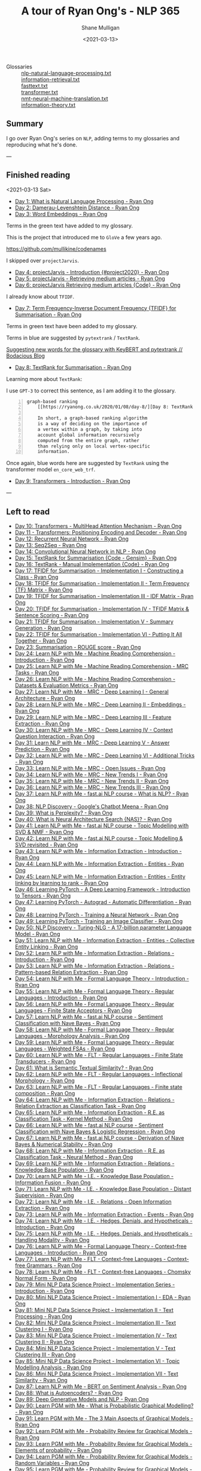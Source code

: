 #+LATEX_HEADER: \usepackage[margin=0.5in]{geometry}
#+OPTIONS: toc:nil

#+HUGO_BASE_DIR: /home/shane/var/smulliga/source/git/semiosis/semiosis-hugo
#+HUGO_SECTION: ./posts

#+TITLE: A tour of Ryan Ong's - NLP 365
#+DATE: <2021-03-13>
#+AUTHOR: Shane Mulligan
#+KEYWORDS: nlp openai gpt3

+ Glossaries :: [[http://github.com/mullikine/glossaries-gh/blob/master/nlp-natural-language-processing.txt][nlp-natural-language-processing.txt]] \\
  [[http://github.com/mullikine/glossaries-gh/blob/master/information-retrieval.txt][information-retrieval.txt]] \\
  [[http://github.com/mullikine/glossaries-gh/blob/master/fasttext.txt][fasttext.txt]] \\
  [[http://github.com/mullikine/glossaries-gh/blob/master/transformer.txt][transformer.txt]] \\
  [[http://github.com/mullikine/glossaries-gh/blob/master/nmt-neural-machine-translation.txt][nmt-neural-machine-translation.txt]] \\
  [[http://github.com/mullikine/glossaries-gh/blob/master/information-theory.txt][information-theory.txt]]

** Summary
I go over Ryan Ong's series on =NLP=, adding
terms to my glossaries and reproducing what
he's done.

---

** Finished reading

<2021-03-13 Sat>

- [[https://ryanong.co.uk/2020/01/01/day-1-what-is-natural-language-processing/][Day 1: What is Natural Language Processing - Ryan Ong]]
- [[https://ryanong.co.uk/2020/01/01/day-1-what-is-natural-language-processing/https://ryanong.co.uk/2020/01/02/day-2-damerau-levenshtein-distance/][Day 2: Damerau-Levenshtein Distance - Ryan Ong]]
- [[https://ryanong.co.uk/2020/01/03/day-3-word-embeddings/][Day 3: Word Embeddings - Ryan Ong]]

Terms in the green text have added to my glossary.

[[./ryanong-day-3.png]]

This is the project that introduced me to =GloVe= a few years ago.

[[https://github.com/mullikine/codenames]]

I skipped over =projectJarvis=.

- [[https://ryanong.co.uk/2020/01/04/day-4-scraping-google-search-results/][Day 4: projectJarvis - Introduction {#project2020} - Ryan Ong]]
- [[https://ryanong.co.uk/2020/01/05/day-5-projectjarvis-retrieving-medium-articles/][Day 5: projectJarvis - Retrieving medium articles - Ryan Ong]]
- [[https://ryanong.co.uk/2020/01/06/day-6-projectjarvis-retrieving-medium-articles-code/][Day 6: projectJarvis  Retrieving medium articles {Code} - Ryan Ong]]

I already know about =TFIDF=.

- [[https://ryanong.co.uk/2020/01/07/day-7-term-frequency-inverse-document-frequency-tf-idf/][Day 7: Term Frequency-Inverse Document Frequency {TFIDF} for Summarisation - Ryan Ong]]

Terms in green text have been added to my glossary.

Terms in blue are suggested by =pytextrank= / =TextRank=.

[[./ryanong-day-7.png]]

[[https://mullikine.github.io/posts/suggesting-new-words-for-the-glossary-with-keybert-and-pytextrank/][Suggesting new words for the glossary with KeyBERT and pytextrank // Bodacious Blog]]

- [[https://ryanong.co.uk/2020/01/08/day-8/][Day 8: TextRank for Summarisation - Ryan Ong]]

Learning more about =TextRank=:

I use =GPT-3= to correct this sentence, as I am adding it to the glossary.

#+BEGIN_SRC text -n :async :results verbatim code
  graph-based ranking
      [[https://ryanong.co.uk/2020/01/08/day-8/][Day 8: TextRank for Summarisation - Ryan Ong]]
  
      In short, a graph-based ranking algorithm
      is a way of deciding on the importance of
      a vertex within a graph, by taking into
      account global information recursively
      computed from the entire graph, rather
      than relying only on local vertex-specific
      information.
#+END_SRC

Once again, blue words here are suggested by =TextRank= using the transformer model =en_core_web_trf=.

#+BEGIN_EXPORT html
<a title="asciinema recording" href="https://asciinema.org/a/398748" target="_blank"><img alt="asciinema recording" src="https://asciinema.org/a/398748.svg" /></a>
#+END_EXPORT

- [[https://ryanong.co.uk/2020/01/09/day-9/][Day 9: Transformers - Introduction - Ryan Ong]]

---

** Left to read
- [[https://ryanong.co.uk/2020/01/10/day-10-transformers-multihead-attention-mechanism/][Day 10: Transformers - MultiHead Attention Mechanism - Ryan Ong]]
- [[https://ryanong.co.uk/2020/01/11/day-11-transformers-positioning-encoding-and-decoder/][Day 11 - Transformers: Positioning Encoding and Decoder - Ryan Ong]]
- [[https://ryanong.co.uk/2020/01/12/day-12-recurrent-neural-network/][Day 12: Recurrent Neural Network - Ryan Ong]]
- [[https://ryanong.co.uk/2020/01/13/day-13-seq2seq/][Day 13: Seq2Seq - Ryan Ong]]
- [[https://ryanong.co.uk/2020/01/14/day-14-convolutional-neural-network/][Day 14: Convolutional Neural Network in NLP - Ryan Ong]]
- [[https://ryanong.co.uk/2020/01/15/day-15-textrank-for-summarisation-code-gensim/][Day 15: TextRank for Summarisation {Code - Gensim} - Ryan Ong]]
- [[https://ryanong.co.uk/2020/01/16/day-16-textrank-manual-implementation-code/][Day 16: TextRank - Manual Implementation {Code} - Ryan Ong]]
- [[https://ryanong.co.uk/2020/01/17/day-17-tfidf-for-summarisation-code/][Day 17: TFIDF for Summarisation - Implementation I - Constructing a Class - Ryan Ong]]
- [[https://ryanong.co.uk/2020/01/18/day-18-tfidf-for-summarisation-implementation-ii-term-frequency-tf-matrix/][Day 18: TFIDF for Summarisation - Implementation II - Term Frequency {TF} Matrix - Ryan Ong]]
- [[https://ryanong.co.uk/2020/01/19/day-19-tfidf-for-summarisation-implementation-iii-inverse-document-frequency-idf-matrix/][Day 19: TFIDF for Summarisation - Implementation III - IDF Matrix - Ryan Ong]]
- [[https://ryanong.co.uk/2020/01/20/day-20-tfidf-for-summarisation-implementation-iv-tfidf-matrix-sentence-scoring/][Day 20: TFIDF for Summarisation - Implementation IV - TFIDF Matrix & Sentence Scoring - Ryan Ong]]
- [[https://ryanong.co.uk/2020/01/21/day-21-tfidf-for-summarisation-summary-generation/][Day 21: TFIDF for Summarisation - Implementation V - Summary Generation - Ryan Ong]]
- [[https://ryanong.co.uk/2020/01/22/day-22-tfidf-for-summarisation-putting-it-all-together/][Day 22: TFIDF for Summarisation - Implementation VI - Putting It All Together - Ryan Ong]]
- [[https://ryanong.co.uk/2020/01/23/day-18-summarisation-evaluation-metrics/][Day 23: Summarisation - ROUGE score - Ryan Ong]]
- [[https://ryanong.co.uk/2020/01/24/day-24-learn-nlp-with-me-machine-reading-comprehension-introduction/][Day 24: Learn NLP with Me - Machine Reading Comprehension - Introduction - Ryan Ong]]
- [[https://ryanong.co.uk/2020/01/25/day-25-learn-nlp-with-me-machine-reading-comprehension-mrc-tasks/][Day 25: Learn NLP with Me - Machine Reading Comprehension - MRC Tasks - Ryan Ong]]
- [[https://ryanong.co.uk/2020/01/26/day-26-learn-nlp-with-me-machine-reading-comprehension-deep-learning-methods/][Day 26: Learn NLP with Me - Machine Reading Comprehension - Datasets & Evaluation Metrics - Ryan Ong]]
- [[https://ryanong.co.uk/2020/01/27/day-27-learn-nlp-with-me-machine-reading-comprehension-deep-learning-methods-i/][Day 27: Learn NLP with Me - MRC - Deep Learning I - General Architecture - Ryan Ong]]
- [[https://ryanong.co.uk/2020/01/28/day-28-learn-nlp-with-me-machine-reading-comprehension-deep-learning-methods-ii/][Day 28: Learn NLP with Me - MRC - Deep Learning II - Embeddings - Ryan Ong]]
- [[https://ryanong.co.uk/2020/01/29/day-29-learn-nlp-with-me-machine-reading-comprehension-deep-learning-methods-iii/][Day 29: Learn NLP with Me - MRC - Deep Learning III - Feature Extraction - Ryan Ong]]
- [[https://ryanong.co.uk/2020/01/30/day-30-learn-nlp-with-me-mrc-deep-learning-iii-context-question-interaction/][Day 30: Learn NLP with Me - MRC - Deep Learning IV - Context Question Interaction - Ryan Ong]]
- [[https://ryanong.co.uk/2020/01/31/day-31-learn-nlp-with-me-mrc-deep-learning-iii-answer-prediction/][Day 31: Learn NLP with Me - MRC - Deep Learning V - Answer Prediction - Ryan Ong]]
- [[https://ryanong.co.uk/2020/02/01/day-32-learn-nlp-with-me-mrc-deep-learning-iii-additional-tricks/][Day 32: Learn NLP with Me - MRC - Deep Learning VI - Additional Tricks - Ryan Ong]]
- [[https://ryanong.co.uk/2020/02/02/day-33-learn-nlp-with-me-mrc-open-issues/][Day 33: Learn NLP with Me - MRC - Open Issues - Ryan Ong]]
- [[https://ryanong.co.uk/2020/02/03/day-34-learn-nlp-with-me-mrc-new-trends/][Day 34: Learn NLP with Me - MRC - New Trends I - Ryan Ong]]
- [[https://ryanong.co.uk/2020/02/04/day-35-learn-nlp-with-me-mrc-new-trends-ii/][Day 35: Learn NLP with Me - MRC - New Trends II - Ryan Ong]]
- [[https://ryanong.co.uk/2020/02/05/day-36-learn-nlp-with-me-mrc-new-trends-iii/][Day 36: Learn NLP with Me - MRC - New Trends III - Ryan Ong]]
- [[https://ryanong.co.uk/2020/02/06/day-37-learn-nlp-with-me-fast-ai-nlp-course-what-is-nlp/][Day 37: Learn NLP with Me - fast.ai NLP course - What is NLP? - Ryan Ong]]
- [[https://ryanong.co.uk/2020/02/07/day-38-nlp-discovery-meena-googles-chatbot/][Day 38: NLP Discovery - Google's Chatbot Meena - Ryan Ong]]
- [[https://ryanong.co.uk/2020/02/08/day-39-what-is-perplexity/][Day 39: What is Perplexity? - Ryan Ong]]
- [[https://ryanong.co.uk/2020/02/09/day-40-what-is-neural-architecture-search-nas/][Day 40: What is Neural Architecture Search {NAS}? - Ryan Ong]]
- [[https://ryanong.co.uk/2020/02/10/day-41-learn-nlp-with-me-fast-ai-nlp-course-topic-modelling-with-svd-nmf/][Day 41: Learn NLP with Me - fast.ai NLP course - Topic Modelling with SVD & NMF - Ryan Ong]]
- [[https://ryanong.co.uk/2020/02/11/day-42-learn-nlp-with-me-fast-ai-nlp-course-topic-modelling-svd-revisited/][Day 42: Learn NLP with Me - fast.ai NLP course - Topic Modelling & SVD revisited - Ryan Ong]]
- [[https://ryanong.co.uk/2020/02/12/day-43-learn-nlp-with-me-information-extraction-introduction/][Day 43: Learn NLP with Me - Information Extraction - Introduction - Ryan Ong]]
- [[https://ryanong.co.uk/2020/02/13/day-44-learn-nlp-with-me-information-extraction-entities/][Day 44: Learn NLP with Me - Information Extraction - Entities - Ryan Ong]]
- [[https://ryanong.co.uk/2020/02/14/day-45-learn-nlp-with-me-information-extraction-entities-entity-linking-by-learning-to-rank/][Day 45: Learn NLP with Me - Information Extraction - Entities - Entity linking by learning to rank - Ryan Ong]]
- [[https://ryanong.co.uk/2020/02/15/day-46-learning-pytorch-a-deep-learning-framework-introduction-to-tensors/][Day 46: Learning PyTorch - A Deep Learning Framework - Introduction to Tensors - Ryan Ong]]
- [[https://ryanong.co.uk/2020/02/16/day-47-learning-pytorch-autograd-automatic-differentiation/][Day 47: Learning PyTorch - Autograd - Automatic Differentiation - Ryan Ong]]
- [[https://ryanong.co.uk/2020/02/17/day-48-learning-pytorch-training-a-neural-network/][Day 48: Learning PyTorch - Training a Neural Network - Ryan Ong]]
- [[https://ryanong.co.uk/2020/02/18/day-49-learning-pytorch-training-an-image-classifier/][Day 49: Learning PyTorch - Training an Image Classifier - Ryan Ong]]
- [[https://ryanong.co.uk/2020/02/19/day-50-nlp-discovery-turing-nlg-a-17-billion-parameter-language-model/][Day 50: NLP Discovery - Turing-NLG - A 17-billion parameter Language Model - Ryan Ong]]
- [[https://ryanong.co.uk/2020/02/20/day-51-learn-nlp-with-me-information-extraction-entities-collective-entity-linking/][Day 51: Learn NLP with Me - Information Extraction - Entities - Collective Entity Linking - Ryan Ong]]
- [[https://ryanong.co.uk/2020/02/21/day-52-learn-nlp-with-me-information-extraction-relations-introduction/][Day 52: Learn NLP with Me - Information Extraction - Relations - Introduction - Ryan Ong]]
- [[https://ryanong.co.uk/2020/02/22/day-53-learn-nlp-with-me-information-extraction-relations-pattern-based-relation-extraction/][Day 53: Learn NLP with Me - Information Extraction - Relations - Pattern-based Relation Extraction - Ryan Ong]]
- [[https://ryanong.co.uk/2020/02/23/day-54-learn-nlp-with-me-formal-language-theory-introduction/][Day 54: Learn NLP with Me - Formal Language Theory - Introduction - Ryan Ong]]
- [[https://ryanong.co.uk/2020/02/24/day-55-learn-nlp-with-me-formal-language-theory-regular-languages-introduction/][Day 55: Learn NLP with Me - Formal Language Theory - Regular Languages - Introduction - Ryan Ong]]
- [[https://ryanong.co.uk/2020/02/25/day-56-learn-nlp-with-me-formal-language-theory-regular-languages-finite-state-acceptors/][Day 56: Learn NLP with Me - Formal Language Theory - Regular Languages - Finite State Acceptors - Ryan Ong]]
- [[https://ryanong.co.uk/2020/02/26/day-57-learn-nlp-with-me-fast-ai-nlp-course-sentiment-classification-with-naive-bayes/][Day 57: Learn NLP with Me - fast.ai NLP course - Sentiment Classification with Nave Bayes - Ryan Ong]]
- [[https://ryanong.co.uk/2020/02/27/day-58-learn-nlp-with-me-formal-language-theory-regular-languages-morphology-analysis/][Day 58: Learn NLP with Me - Formal Language Theory - Regular Languages - Morphology Analysis - Ryan Ong]]
- [[https://ryanong.co.uk/2020/02/28/day-59-learn-nlp-with-me-formal-language-theory-regular-languages-weighted-fsas/][Day 59: Learn NLP with Me - Formal Language Theory - Regular Languages - Weighted FSAs - Ryan Ong]]
- [[https://ryanong.co.uk/2020/02/29/day-60-learn-nlp-with-me-flt-regular-languages-finite-state-transducers/][Day 60: Learn NLP with Me - FLT - Regular Languages - Finite State Transducers - Ryan Ong]]
- [[https://ryanong.co.uk/2020/03/01/day-61-what-is-semantic-textual-similarity/][Day 61: What is Semantic Textual Similarity? - Ryan Ong]]
- [[https://ryanong.co.uk/2020/03/02/day-62-learn-nlp-with-me-flt-regular-languages-inflectional-morphology/][Day 62: Learn NLP with Me - FLT - Regular Languages - Inflectional Morphology - Ryan Ong]]
- [[https://ryanong.co.uk/2020/03/03/day-63-learn-nlp-with-me-flt-regular-languages-finite-state-composition/][Day 63: Learn NLP with Me - FLT - Regular Languages - Finite state composition - Ryan Ong]]
- [[https://ryanong.co.uk/2020/03/04/day-64-learn-nlp-with-me-information-extraction-relations-relation-extraction-as-classification-task/][Day 64: Learn NLP with Me - Information Extraction - Relations - Relation Extraction as Classification Task - Ryan Ong]]
- [[https://ryanong.co.uk/2020/03/05/day-65-learn-nlp-with-me-information-extraction-relations-relation-extraction-as-classification-task-kernel-method/][Day 65: Learn NLP with Me - Information Extraction - R.E. as Classification Task - Kernel Method - Ryan Ong]]
- [[https://ryanong.co.uk/2020/03/06/day-66-learn-nlp-with-me-fast-ai-nlp-course-sentiment-classification-with-naive-bayes-logistic-regression/][Day 66: Learn NLP with Me - fast.ai NLP course - Sentiment Classification with Nave Bayes & Logistic Regression - Ryan Ong]]
- [[https://ryanong.co.uk/2020/03/07/day-67-learn-nlp-with-me-fast-ai-nlp-course-derivation-of-naive-bayes-numerical-stability/][Day 67: Learn NLP with Me - fast.ai NLP course - Derivation of Nave Bayes & Numerical Stability - Ryan Ong]]
- [[https://ryanong.co.uk/2020/03/08/day-68-learn-nlp-with-me-information-extraction-r-e-as-classification-task-neural-method/][Day 68: Learn NLP with Me - Information Extraction - R.E. as Classification Task - Neural Method - Ryan Ong]]
- [[https://ryanong.co.uk/2020/03/09/day-69-learn-nlp-with-me-information-extraction-relations-knowledge-base-population/][Day 69: Learn NLP with Me - Information Extraction - Relations - Knowledge Base Population - Ryan Ong]]
- [[https://ryanong.co.uk/2020/03/10/day-70-learn-nlp-with-me-i-e-knowledge-base-population-information-fusion/][Day 70: Learn NLP with Me - I.E. - Knowledge Base Population - Information Fusion - Ryan Ong]]
- [[https://ryanong.co.uk/2020/03/11/day-71-learn-nlp-with-me-i-e-knowledge-base-population-distant-supervision/][Day 71: Learn NLP with Me - I.E. - Knowledge Base Population - Distant Supervision - Ryan Ong]]
- [[https://ryanong.co.uk/2020/03/12/day-72-learn-nlp-with-me-i-e-relations-open-information-extraction/][Day 72: Learn NLP with Me - I.E. - Relations - Open Information Extraction - Ryan Ong]]
- [[https://ryanong.co.uk/2020/03/13/day-73-learn-nlp-with-me-information-extraction-events/][Day 73: Learn NLP with Me - Information Extraction - Events - Ryan Ong]]
- [[https://ryanong.co.uk/2020/03/14/day-74-learn-nlp-with-me-i-e-hedges-denials-and-hypotheticals-introduction/][Day 74: Learn NLP with Me - I.E. - Hedges, Denials, and Hypotheticals - Introduction - Ryan Ong]]
- [[https://ryanong.co.uk/2020/03/15/day-75-learn-nlp-with-me-i-e-hedges-denials-and-hypotheticals-handling-modality/][Day 75: Learn NLP with Me - I.E. - Hedges, Denials, and Hypotheticals - Handling Modality - Ryan Ong]]
- [[https://ryanong.co.uk/2020/03/16/day-76-learn-nlp-with-me-formal-language-theory-context-free-languages-introduction/][Day 76: Learn NLP with Me - Formal Language Theory - Context-free Languages - Introduction - Ryan Ong]]
- [[https://ryanong.co.uk/2020/03/17/day-77-learn-nlp-with-me-flt-context-free-languages-context-free-grammars/][Day 77: Learn NLP with Me - FLT - Context-free Languages - Context-free Grammars - Ryan Ong]]
- [[https://ryanong.co.uk/2020/03/18/day-78-learn-nlp-with-me-flt-context-free-languages-chomsky-normal-form/][Day 78: Learn NLP with Me - FLT - Context-free Languages - Chomsky Normal Form - Ryan Ong]]
- [[https://ryanong.co.uk/2020/03/19/day-79-mini-nlp-data-science-project-implementation-series-introduction/][Day 79: Mini NLP Data Science Project - Implementation Series - Introduction - Ryan Ong]]
- [[https://ryanong.co.uk/2020/03/20/day-80-mini-nlp-data-science-project-implementation-i-eda/][Day 80: Mini NLP Data Science Project - Implementation I - EDA - Ryan Ong]]
- [[https://ryanong.co.uk/2020/03/21/day-81-mini-nlp-data-science-project-implementation-ii-text-processing/][Day 81: Mini NLP Data Science Project - Implementation II - Text Processing - Ryan Ong]]
- [[https://ryanong.co.uk/2020/03/22/day-82-mini-nlp-data-science-project-implementation-iii-text-clustering-i/][Day 82: Mini NLP Data Science Project - Implementation III - Text Clustering I - Ryan Ong]]
- [[https://ryanong.co.uk/2020/03/23/day-83-mini-nlp-data-science-project-implementation-iv-text-clustering-ii/][Day 83: Mini NLP Data Science Project - Implementation IV - Text Clustering II - Ryan Ong]]
- [[https://ryanong.co.uk/2020/03/24/day-84-mini-nlp-data-science-project-implementation-v-text-clustering-iii/][Day 84: Mini NLP Data Science Project - Implementation V - Text Clustering III - Ryan Ong]]
- [[https://ryanong.co.uk/2020/03/25/day-85-mini-nlp-data-science-project-implementation-vi-topic-modelling-analysis/][Day 85: Mini NLP Data Science Project - Implementation VI - Topic Modelling Analysis - Ryan Ong]]
- [[https://ryanong.co.uk/2020/03/26/day-86-mini-nlp-data-science-project-implementation-vii-text-similarity/][Day 86: Mini NLP Data Science Project - Implementation VII - Text Similarity - Ryan Ong]]
- [[https://ryanong.co.uk/2020/03/27/day-87-learn-nlp-with-me-bert-on-sentiment-analysis/][Day 87: Learn NLP with Me - BERT on Sentiment Analysis - Ryan Ong]]
- [[https://ryanong.co.uk/2020/03/28/day-88-what-is-autoencoders/][Day 88: What is Autoencoders? - Ryan Ong]]
- [[https://ryanong.co.uk/2020/03/29/day-89-deep-generative-models-and-nlp/][Day 89: Deep Generative Models and NLP - Ryan Ong]]
- [[https://ryanong.co.uk/2020/03/30/day-90-learn-pgm-with-me-what-is-probabilistic-graphical-modelling/][Day 90: Learn PGM with Me - What is Probabilistic Graphical Modelling? - Ryan Ong]]
- [[https://ryanong.co.uk/2020/03/31/day-91-learn-pgm-with-me-the-3-main-aspects-of-graphical-models/][Day 91: Learn PGM with Me - The 3 Main Aspects of Graphical Models - Ryan Ong]]
- [[https://ryanong.co.uk/2020/04/01/day-92-learn-pgm-with-me-probability-review-for-graphical-models/][Day 92: Learn PGM with Me - Probability Review for Graphical Models - Ryan Ong]]
- [[https://ryanong.co.uk/2020/04/02/day-93-learn-pgm-with-me-probability-review-for-graphical-models-elements-of-probability/][Day 93: Learn PGM with Me - Probability Review for Graphical Models - Elements of probability - Ryan Ong]]
- [[https://ryanong.co.uk/2020/04/03/day-94-learn-pgm-with-me-probability-review-for-graphical-models-random-variables/][Day 94: Learn PGM with Me - Probability Review for Graphical Models - Random Variables - Ryan Ong]]
- [[https://ryanong.co.uk/2020/04/04/day-95-learn-pgm-with-me-probability-review-for-graphical-models-two-random-variables/][Day 95: Learn PGM with Me - Probability Review for Graphical Models - Two Random Variables - Ryan Ong]]
- [[https://ryanong.co.uk/2020/04/05/day-96-learn-pgm-with-me-representation-introduction-to-bayesian-networks/][Day 96: Learn PGM with Me - Representation - Introduction to Bayesian Networks - Ryan Ong]]
- [[https://ryanong.co.uk/2020/04/06/day-97-learn-pgm-with-me-representation-dependencies-of-a-bayes-network/][Day 97: Learn PGM with Me - Representation - Dependencies of a Bayes' Network - Ryan Ong]]
- [[https://ryanong.co.uk/2020/04/07/day-98-learn-pgm-with-me-representation-markov-random-fields/][Day 98: Learn PGM with Me - Representation - Introduction to Markov Random Fields - Ryan Ong]]
- [[https://ryanong.co.uk/2020/04/08/day-99-learn-pgm-with-me-representation-markov-random-fields-vs-bayesian-networks/][Day 99: Learn PGM with Me - Representation - Markov Random Fields vs Bayesian Networks - Ryan Ong]]
- [[https://ryanong.co.uk/2020/04/09/day-100-learn-pgm-with-me-representation-introduction-to-conditional-random-fields/][Day 100: Learn PGM with Me - Representation - Introduction to Conditional Random Fields - Ryan Ong]]
- [[https://ryanong.co.uk/2020/04/10/day-101-in-depth-study-of-rasas-diet-architecture/][Day 101: In-depth study of RASA's DIET Architecture - Ryan Ong]]
- [[https://ryanong.co.uk/2020/04/11/day-102-nlp-research-papers-implicit-and-explicit-aspect-extraction-in-financial-microblogs/][Day 102: NLP Papers Summary - Implicit and Explicit Aspect Extraction in Financial Microblogs - Ryan Ong]]
- [[https://ryanong.co.uk/2020/04/12/day-103-nlp-research-papers-utilizing-bert-for-aspect-based-sentiment-analysis-via-constructing-auxiliary-sentence/][Day 103: NLP Papers Summary - Utilizing BERT for Aspect-Based Sentiment Analysis via Constructing Auxiliary Sentence - Ryan Ong]]
- [[https://ryanong.co.uk/2020/04/13/day-104-nlp-research-papers-sentihood-targeted-aspect-based-sentiment-analysis-dataset-for-urban-neighbourhoods/][Day 104: NLP Papers Summary - SentiHood: Targeted Aspect Based Sentiment Analysis Dataset for Urban Neighbourhoods - Ryan Ong]]
- [[https://ryanong.co.uk/2020/04/14/day-105-nlp-research-papers-aspect-level-sentiment-classification-with-attention-over-attention-neural-networks/][Day 105: NLP Papers Summary - Aspect Level Sentiment Classification with Attention-over-Attention Neural Networks - Ryan Ong]]
- [[https://ryanong.co.uk/2020/04/15/day-106-nlp-research-papers-an-unsupervised-neural-attention-model-for-aspect-extraction/][Day 106: NLP Papers Summary - An Unsupervised Neural Attention Model for Aspect Extraction - Ryan Ong]]
- [[https://ryanong.co.uk/2020/04/16/day-107-nlp-research-papers-make-lead-bias-in-your-favor-a-simple-and-effective-method-for-news-summarization/][Day 107: NLP Papers Summary - Make Lead Bias in Your Favor: A Simple and Effective Method for News Summarization - Ryan Ong]]
- [[https://ryanong.co.uk/2020/04/17/day-108-nlp-papers-summary-simple-bert-models-for-relation-extraction-and-semantic-role-labelling/][Day 108: NLP Papers Summary - Simple BERT Models for Relation Extraction and Semantic Role Labelling - Ryan Ong]]
- [[https://ryanong.co.uk/2020/04/18/day-109-nlp-papers-summary-studying-summarization-evaluation-metrics-in-the-appropriate-scoring-range/][Day 109: NLP Papers Summary - Studying Summarization Evaluation Metrics in the Appropriate Scoring Range - Ryan Ong]]
- [[https://ryanong.co.uk/2020/04/19/day-110-nlp-papers-summary-double-embeddings-and-cnn-based-sequence-labelling-for-aspect-extraction/][Day 110: NLP Papers Summary - Double Embeddings and CNN-based Sequence Labelling for Aspect Extraction - Ryan Ong]]
- [[https://ryanong.co.uk/2020/04/20/day-111-nlp-papers-summary-the-risk-of-racial-bias-in-hate-speech-detection/][Day 111: NLP Papers Summary - The Risk of Racial Bias in Hate Speech Detection - Ryan Ong]]
- [[https://ryanong.co.uk/2020/04/21/day-112-nlp-papers-summary-a-challenge-dataset-and-effective-models-for-aspect-based-sentiment-analysis/][Day 112: NLP Papers Summary - A Challenge Dataset and Effective Models for Aspect-Based Sentiment Analysis - Ryan Ong]]
- [[https://ryanong.co.uk/2020/04/22/day-113-nlp-papers-summary-on-extractive-and-abstractive-neural-document-summarization-with-transformer-language-models/][Day 113: NLP Papers Summary - On Extractive and Abstractive Neural Document Summarization with Transformer Language Models - Ryan Ong]]
- [[https://ryanong.co.uk/2020/04/23/day-114-nlp-papers-summary-a-summarization-system-for-scientific-documents/][Day 114: NLP Papers Summary - A Summarization System for Scientific Documents - Ryan Ong]]
- [[https://ryanong.co.uk/2020/04/24/day-115-nlp-papers-summary-scibert-a-pretrained-language-model-for-scientific-text/][Day 115: NLP Papers Summary - SCIBERT: A Pretrained Language Model for Scientific Text - Ryan Ong]]
- [[https://ryanong.co.uk/2020/04/25/day-116-nlp-papers-summary-data-driven-summarization-of-scientific-articles/][Day 116: NLP Papers Summary - Data-driven Summarization of Scientific Articles - Ryan Ong]]
- [[https://ryanong.co.uk/2020/04/26/day-117-nlp-papers-summary-abstract-text-summarization-a-low-resource-challenge/][Day 117: NLP Papers Summary - Abstract Text Summarization: A Low Resource Challenge - Ryan Ong]]
- [[https://ryanong.co.uk/2020/04/27/day-118-nlp-papers-summary-extractive-summarization-of-long-documents-by-combining-global-and-local-context/][Day 118: NLP Papers Summary - Extractive Summarization of Long Documents by Combining Global and Local Context - Ryan Ong]]
- [[https://ryanong.co.uk/2020/04/28/day-119-nlp-papers-summary-an-argument-annotated-corpus-of-scientific-publications/][Day 119: NLP Papers Summary - An Argument-Annotated Corpus of Scientific Publications - Ryan Ong]]
- [[https://ryanong.co.uk/2020/04/29/day-120-nlp-papers-summary-a-simple-theoretical-model-of-importance-for-summarization/][Day 120: NLP Papers Summary - A Simple Theoretical Model of Importance for Summarization - Ryan Ong]]
- [[https://ryanong.co.uk/2020/04/30/day-121-nlp-papers-summary-concept-pointer-network-for-abstractive-summarization/][Day 121: NLP Papers Summary - Concept Pointer Network for Abstractive Summarization - Ryan Ong]]
- [[https://ryanong.co.uk/2020/05/01/day-122-nlp-papers-summary-applying-bert-to-document-retrieval-with-birch/][Day 122: NLP Papers Summary - Applying BERT to Document Retrieval with Birch - Ryan Ong]]
- [[https://ryanong.co.uk/2020/05/02/day-123-nlp-papers-summary-context-aware-embedding-for-targeted-aspect-based-sentiment-analysis/][Day 123: NLP Papers Summary - Context-aware Embedding for Targeted Aspect-based Sentiment Analysis - Ryan Ong]]
- [[https://ryanong.co.uk/2020/05/03/day-124-nlp-papers-summary-tldr-extreme-summarization-of-scientific-documents/][Day 124: NLP Papers Summary - TLDR: Extreme Summarization of Scientific Documents - Ryan Ong]]
- [[https://ryanong.co.uk/2020/05/04/day-125-nlp-papers-summary-a2n-attending-to-neighbors-for-knowledge-graph-inference/][Day 125: NLP Papers Summary - A2N: Attending to Neighbors for Knowledge Graph Inference - Ryan Ong]]
- [[https://ryanong.co.uk/2020/05/05/day-126-nlp-papers-summary-neural-news-recommendation-with-topic-aware-news-representation/][Day 126: NLP Papers Summary - Neural News Recommendation with Topic-Aware News Representation - Ryan Ong]]
- [[https://ryanong.co.uk/2020/05/06/day-127-nlp-papers-summary-neural-approaches-to-conversational-ai-introduction/][Day 127: NLP Papers Summary - Neural Approaches to Conversational AI - Introduction - Ryan Ong]]
- [[https://ryanong.co.uk/2020/05/07/day-128-nlp-papers-summary-neural-approaches-to-conversational-ai-kb-qa-symbolic-methods/][Day 128: NLP Papers Summary - Neural Approaches to Conversational AI - KB-QA {Symbolic Methods} - Ryan Ong]]
- [[https://ryanong.co.uk/2020/05/08/day-129-nlp-papers-summary-neural-approaches-to-conversational-ai-kb-qa-neural-methods/][Day 129: NLP Papers Summary - Neural Approaches to Conversational AI - KB-QA {Neural Methods} - Ryan Ong]]
- [[https://ryanong.co.uk/2020/05/09/day-130-nlp-papers-summary-neural-approaches-to-conversational-ai-text-qa-mrc/][Day 130: NLP Papers Summary - Neural Approaches to Conversational AI - Text-QA {MRC} - Ryan Ong]]
- [[https://ryanong.co.uk/2020/05/10/day-131-nlp-papers-summary-neural-approaches-to-conversational-ai-task-oriented-systems-introduction/][Day 131: NLP Papers Summary - Neural Approaches to Conversational AI - Task-Oriented Systems {Introduction} - Ryan Ong]]
- [[https://ryanong.co.uk/2020/05/11/day-132-nlp-papers-summary-neural-approaches-to-conversational-ai-task-oriented-systems-evaluation-metrics/][Day 132: NLP Papers Summary - Neural Approaches to Conversational AI - Task-Oriented Systems {Evaluation Metrics} - Ryan Ong]]
- [[https://ryanong.co.uk/2020/05/12/day-133-nlp-papers-summary-neural-approaches-to-conversational-ai-nlu-and-dst/][Day 133: NLP Papers Summary - Neural Approaches to Conversational AI - NLU and DST - Ryan Ong]]
- [[https://ryanong.co.uk/2020/05/13/day-134-nlp-papers-summary-neural-approaches-to-conversational-ai-nlg-and-e2e/][Day 134: NLP Papers Summary - Neural Approaches to Conversational AI - NLG and E2E - Ryan Ong]]
- [[https://ryanong.co.uk/2020/05/14/day-135-nlp-papers-summary-neural-approaches-to-conversational-ai-e2e-social-bots/][Day 135: NLP Papers Summary - Neural Approaches to Conversational AI - E2E Social Bots - Ryan Ong]]
- [[https://ryanong.co.uk/2020/05/15/day-136-nlp-papers-summary-neural-approaches-to-conversational-ai-social-bots-challenges/][Day 136: NLP Papers Summary - Neural Approaches to Conversational AI - Social Bot's Challenges - Ryan Ong]]
- [[https://ryanong.co.uk/2020/05/16/day-137-nlp-papers-summary-neural-approaches-to-conversational-ai-social-bots-landscape/][Day 137: NLP Papers Summary - Neural Approaches to Conversational AI - Social Bot's Landscape - Ryan Ong]]
- [[https://ryanong.co.uk/2020/05/17/day-138-nlp-papers-summary-neural-approaches-to-conversational-ai-conversational-ai-in-industry/][Day 138: NLP Papers Summary - Neural Approaches to Conversational AI - Conversational AI in Industry - Ryan Ong]]
- [[https://ryanong.co.uk/2020/05/18/day-139-nlp-papers-summary-neural-approaches-to-conversational-ai-conclusion-research-trends/][Day 139: NLP Papers Summary - Neural Approaches to Conversational AI - Conclusion & Research Trends - Ryan Ong]]
- [[https://ryanong.co.uk/2020/05/19/day-140-nlp-papers-summary-multimodal-machine-learning-for-automated-icd-coding/][Day 140: NLP Papers Summary - Multimodal Machine Learning for Automated ICD Coding - Ryan Ong]]
- [[https://ryanong.co.uk/2020/05/20/day-141-nlp-papers-summary-textattack-a-framework-for-adversarial-attacks-in-natural-language-processing/][Day 141: NLP Papers Summary - TextAttack: A Framework for Adversarial Attacks in Natural Language Processing - Ryan Ong]]
- [[https://ryanong.co.uk/2020/05/21/day-142-nlp-papers-summary-measuring-emotions-in-the-covid-19-real-world-worry-dataset/][Day 142: NLP Papers Summary - Measuring Emotions in the COVID-19 Real World Worry Dataset - Ryan Ong]]
- [[https://ryanong.co.uk/2020/05/22/day-143-nlp-papers-summary-unsupervised-pseudo-labeling-for-extractive-summarization-on-electronic-health-records/][Day 143: NLP Papers Summary - Unsupervised Pseudo-Labeling for Extractive Summarization on Electronic Health Records - Ryan Ong]]
- [[https://ryanong.co.uk/2020/05/23/day-144-nlp-papers-summary-attend-to-medical-ontologies-content-selection-for-clinical-abstractive-summarization/][Day 144: NLP Papers Summary - Attend to Medical Ontologies: Content Selection for Clinical Abstractive Summarization - Ryan Ong]]
- [[https://ryanong.co.uk/2020/05/24/day-145-nlp-papers-summary-supert-towards-new-frontiers-in-unsupervised-evaluation-metrics-for-multi-document-summarization/][Day 145: NLP Papers Summary - SUPERT: Towards New Frontiers in Unsupervised Evaluation Metrics for Multi-Document Summarization - Ryan Ong]]
- [[https://ryanong.co.uk/2020/05/25/day-146-nlp-papers-summary-exploring-content-selection-in-summarization-of-novel-chapters/][Day 146: NLP Papers Summary - Exploring Content Selection in Summarization of Novel Chapters - Ryan Ong]]
- [[https://ryanong.co.uk/2020/05/26/day-147-nlp-papers-summary-two-birds-one-stone-a-simple-unified-model-for-text-generation-from-structured-and-unstructured-data/][Day 147: NLP Papers Summary - Two Birds, One Stone: A Simple, Unified Model for Text Generation from Structured and Unstructured Data - Ryan Ong]]
- [[https://ryanong.co.uk/2020/05/27/day-148-nlp-papers-summary-a-transformer-based-approach-for-source-code-summarization/][Day 148: NLP Papers Summary - A Transformer-based Approach for Source Code Summarization - Ryan Ong]]
- [[https://ryanong.co.uk/2020/05/28/day-149-nlp-papers-summary-mooccube-a-large-scale-data-repository-for-nlp-applications-in-moocs/][Day 149: NLP Papers Summary - MOOCCube: A Large-scale Data Repository for NLP Applications in MOOCs - Ryan Ong]]
- [[https://ryanong.co.uk/2020/05/29/day-150-nlp-papers-summary-will-they-wont-they-a-very-large-dataset-for-stance-detection-on-twitter/][Day 150: NLP Papers Summary - Will-They-Wont-They: A Very Large Dataset for Stance Detection on Twitter - Ryan Ong]]
- [[https://ryanong.co.uk/2020/05/30/day-151-nlp-papers-summary-a-large-scale-multi-document-summarization-dataset-from-the-wikipedia-current-events-portal/][Day 151: NLP Papers Summary - A Large-Scale Multi-Document Summarization Dataset from the Wikipedia Current Events Portal - Ryan Ong]]
- [[https://ryanong.co.uk/2020/05/31/day-152-nlp-papers-summary-opiniondigest-a-simple-framework-for-opinion-summarization/][Day 152: NLP Papers Summary - OPINIONDIGEST: A Simple Framework for Opinion Summarization - Ryan Ong]]
- [[https://ryanong.co.uk/2020/06/01/day-153-nlp-papers-summary-span-convert-few-shot-span-extraction-for-dialog-with-pretrained-conversational-representations/][Day 153: NLP Papers Summary - Span-ConveRT: Few-shot Span Extraction for Dialog with Pretrained Conversational Representations - Ryan Ong]]
- [[https://ryanong.co.uk/2020/06/02/day-154-nlp-papers-summary-contextual-embeddings-when-are-they-worth-it/][Day 154: NLP Papers Summary - Contextual Embeddings: When Are They Worth It? - Ryan Ong]]
- [[https://ryanong.co.uk/2020/06/03/day-155-nlp-papers-summary-train-once-test-anywhere-zero-shot-learning-for-text-classification/][Day 155: NLP Papers Summary - TRAIN ONCE, TEST ANYWHERE: ZERO-SHOT LEARNING FOR TEXT CLASSIFICATION - Ryan Ong]]
- [[https://ryanong.co.uk/2020/06/04/day-156-nlp-papers-summary-asking-and-answering-questions-to-evaluate-the-factual-consistency-of-summaries/][Day 156: NLP Papers Summary - Asking and Answering Questions to Evaluate the Factual Consistency of Summaries - Ryan Ong]]
- [[https://ryanong.co.uk/2020/06/05/day-157-nlp-papers-summary-explainable-prediction-of-medical-codes-from-clinical-text/][Day 157: NLP Papers Summary - Explainable Prediction of Medical Codes from Clinical Text - Ryan Ong]]
- [[https://ryanong.co.uk/2020/06/06/day-158-nlp-papers-summary-embarrassingly-simple-unsupervised-aspect-extraction/][Day 158: NLP Papers Summary - Embarrassingly Simple Unsupervised Aspect Extraction - Ryan Ong]]
- [[https://ryanong.co.uk/2020/06/07/day-159-nlp-papers-summary-icd-coding-from-clinical-text-using-multi-filter-residual-convolutional-neural-network/][Day 159: NLP Papers Summary - ICD Coding from Clinical Text Using Multi-Filter Residual Convolutional Neural Network - Ryan Ong]]
- [[https://ryanong.co.uk/2020/06/08/day-160-nlp-papers-summary-extractive-summarization-as-text-matching/][Day 160: NLP Papers Summary - Extractive Summarization as Text Matching - Ryan Ong]]
- [[https://ryanong.co.uk/2020/06/09/day-161-nlp-papers-summary-bleurt-learning-robust-metrics-for-text-generation/][Day 161: NLP Papers Summary - BLEURT: Learning Robust Metrics for Text Generation - Ryan Ong]]
- [[https://ryanong.co.uk/2020/06/10/day-162-learn-nlp-with-me-fast-ai-nlp-course-revisiting-naive-bayes-regex/][Day 162: Learn NLP With Me  Fast.Ai NLP Course  Revisiting Nave Bayes & Regex - Ryan Ong]]
- [[https://ryanong.co.uk/2020/06/11/day-163-how-to-build-a-language-model-from-scratch-implementation/][Day 163: How to build a Language Model from scratch - Implementation - Ryan Ong]]
- [[https://ryanong.co.uk/2020/06/12/day-164-learn-nlp-with-me-fast-ai-nlp-course-transfer-learning/][Day 164: Learn NLP With Me  Fast.Ai NLP Course  Transfer Learning - Ryan Ong]]
- [[https://ryanong.co.uk/2020/06/13/day-165-learn-nlp-with-me-fast-ai-nlp-course-ulmfit-for-non-english-languages/][Day 165: Learn NLP With Me  Fast.Ai NLP Course  ULMFit for non-English Languages - Ryan Ong]]
- [[https://ryanong.co.uk/2020/06/14/day-166-nlp-papers-summary-publicly-available-clinical-bert-embeddings/][Day 166: NLP Papers Summary - Publicly Available Clinical BERT Embeddings - Ryan Ong]]
- [[https://ryanong.co.uk/2020/06/15/day-167-nlp-papers-summary-ontology-aware-clinical-abstractive-summarization/][Day 167: NLP Papers Summary - Ontology-Aware Clinical Abstractive Summarization - Ryan Ong]]
- [[https://ryanong.co.uk/2020/06/16/day-168-learn-nlp-with-me-fast-ai-nlp-course-understanding-rnns-and-seq2seq-translation/][Day 168: Learn NLP With Me  Fast.Ai NLP Course  Understanding RNNs and Seq2Seq Translation - Ryan Ong]]
- [[https://ryanong.co.uk/2020/06/17/day-169-learn-nlp-with-me-fast-ai-nlp-course-word-embeddings-quantify-stereotypes-and-text-generation-algorithms/][Day 169: Learn NLP With Me  Fast.Ai NLP Course  Word Embeddings Quantify Stereotypes and Text Generation Algorithms - Ryan Ong]]
- [[https://ryanong.co.uk/2020/06/18/day-170-learn-nlp-with-me-fast-ai-nlp-course-algorithmic-bias/][Day 170: Learn NLP With Me  Fast.Ai NLP Course  Algorithmic Bias - Ryan Ong]]
- [[https://ryanong.co.uk/2020/06/19/day-171-learn-nlp-with-me-fast-ai-nlp-course-transformers-and-language-translation/][Day 171: Learn NLP With Me  Fast.Ai NLP Course  Transformers and Language Translation - Ryan Ong]]
- [[https://ryanong.co.uk/2020/06/20/day-172-learn-nlp-with-me-fast-ai-nlp-course-disinformation-in-text-end-course/][Day 172: Learn NLP With Me  Fast.Ai NLP Course  Disinformation in Text {END COURSE} - Ryan Ong]]
- [[https://ryanong.co.uk/2020/06/21/day-173-nlp-discovery-text-to-text-transfer-transformer-t5/][Day 173: NLP Discovery - Text-To-Text Transfer Transformer {T5} - Ryan Ong]]
- [[https://ryanong.co.uk/2020/06/22/day-174-nlp-papers-summary-pegasus-pre-training-with-extracted-gap-sentences-for-abstractive-summarization/][Day 174: NLP Papers Summary - PEGASUS: Pre-training with Extracted Gap-sentences for Abstractive Summarization - Ryan Ong]]
- [[https://ryanong.co.uk/2020/06/23/day-175-nlp-papers-summary-gpt-3-introduction-and-context/][Day 175: NLP Papers Summary - GPT-3 : Introduction and Context - Ryan Ong]]
- [[https://ryanong.co.uk/2020/06/24/day-176-nlp-papers-summary-gpt-3-training-and-evaluation-methods/][Day 176: NLP Papers Summary - GPT-3 : Training and Evaluation Methods - Ryan Ong]]
- [[https://ryanong.co.uk/2020/06/25/day-177-nlp-papers-summary-gpt-3-limitations/][Day 177: NLP Papers Summary - GPT-3 : Limitations - Ryan Ong]]
- [[https://ryanong.co.uk/2020/06/26/day-178-nlp-papers-summary-gpt-3-broader-impacts/][Day 178: NLP Papers Summary - GPT-3 : Broader Impacts - Ryan Ong]]
- [[https://ryanong.co.uk/2020/06/27/day-179-learning-pytorch-revisiting-concepts/][Day 179: Learning PyTorch - Revisiting Concepts - Ryan Ong]]
- [[https://ryanong.co.uk/2020/06/28/day-180-learning-pytorch-language-model-with-nn-transformer-and-torchtext-part-1/][Day 180: Learning PyTorch - Language Model with nn.Transformer and TorchText {Part 1} - Ryan Ong]]
- [[https://ryanong.co.uk/2020/06/29/day-181-learning-pytorch-language-model-with-nn-transformer-and-torchtext-part-2/][Day 181: Learning PyTorch - Language Model with nn.Transformer and TorchText {Part 2} - Ryan Ong]]
- [[https://ryanong.co.uk/2020/06/30/day-182-learning-pytorch-custom-dataset-and-dataloader/][Day 182: Learning PyTorch - Custom Dataset and DataLoader - Ryan Ong]]
- [[https://ryanong.co.uk/2020/07/01/day-183-learning-pytorch-torchtext-introduction/][Day 183: Learning PyTorch - TorchText Introduction - Ryan Ong]]
- [[https://ryanong.co.uk/2020/07/02/day-184-learning-pytorch-machine-translation-with-torchtext/][Day 184: Learning PyTorch - Machine Translation with TorchText - Ryan Ong]]
- [[https://ryanong.co.uk/2020/07/03/day-185-nlp-papers-summary-a-discourse-aware-attention-model-for-abstractive-summarization-of-long-documents/][Day 185: NLP Papers Summary - A Discourse-Aware Attention Model for Abstractive Summarization of Long Documents - Ryan Ong]]
- [[https://ryanong.co.uk/2020/07/04/day-186-nlp-papers-summary-contextualizing-citations-for-scientific-summarization-using-word-embeddings-and-domain-knowledge/][Day 186: NLP Papers Summary - Contextualizing Citations for Scientific Summarization using Word Embeddings and Domain Knowledge - Ryan Ong]]
- [[https://ryanong.co.uk/2020/07/05/day-187-learn-nlp-with-me-embeddings-of-language-knowledge-representation-and-reasoning/][Day 187: Learn NLP With Me  Embeddings of Language, Knowledge Representation, and Reasoning - Ryan Ong]]
- [[https://ryanong.co.uk/2020/07/06/day-188-nlp-papers-summary-a-supervised-approach-to-extractive-summarisation-of-scientific-papers/][Day 188: NLP Papers Summary - A Supervised Approach to Extractive Summarisation of Scientific Papers - Ryan Ong]]
- [[https://ryanong.co.uk/2020/07/07/day-189-learning-pytorch-pytorch-lightning-introduction/][Day 189: Learning PyTorch - PyTorch Lightning Introduction - Ryan Ong]]
- [[https://ryanong.co.uk/2020/07/08/day-190-learning-pytorch-pytorch-lightning-structure-with-codes/][Day 190: Learning PyTorch - PyTorch Lightning Structure {with codes} - Ryan Ong]]
- [[https://ryanong.co.uk/2020/07/09/day-191-summarisation-of-arxiv-papers-using-textrank-does-it-work/][Day 191: Summarisation of arXiv papers using TextRank - Does it work? - Ryan Ong]]
- [[https://ryanong.co.uk/2020/07/10/day-192-nlp-papers-summary-guiding-extractive-summarization-with-question-answering-rewards/][Day 192: NLP Papers Summary - Guiding Extractive Summarization with Question-Answering Rewards - Ryan Ong]]
- [[https://ryanong.co.uk/2020/07/11/day-193-learning-pytorch-tweets-sentiment-extraction-part-1/][Day 193: Learning PyTorch - Tweets Sentiment Extraction {Part 1} - Ryan Ong]]
- [[https://ryanong.co.uk/2020/07/12/day-194-learning-pytorch-tweets-sentiment-extraction-part-2/][Day 194: Learning PyTorch - Tweets Sentiment Extraction {Part 2} - Ryan Ong]]
- [[https://ryanong.co.uk/2020/07/13/day-195-learn-nlp-with-me-what-is-coreference-resolution/][Day 195: Learn NLP With Me  What is Coreference Resolution? - Ryan Ong]]
- [[https://ryanong.co.uk/2020/07/14/day-196-coreference-resolution-with-neuralcoref-spacy/][Day 196: Coreference Resolution with NeuralCoref {SpaCy} - Ryan Ong]]
- [[https://ryanong.co.uk/2020/07/15/day-197-learn-nlp-with-me-what-is-coreference-resolution/][Day 197: Learn NLP With Me  Filling the Gaps with NLP Interview Questions - Ryan Ong]]
- [[https://ryanong.co.uk/2020/07/16/day-198-learn-nlp-with-me-filling-the-gaps-with-nlp-interview-questions-ii/][Day 198: Learn NLP With Me  Filling the Gaps with NLP Interview Questions II - Ryan Ong]]
- [[https://ryanong.co.uk/2020/07/17/day-199-learn-nlp-with-me-filling-the-gaps-with-nlp-interview-questions-iii/][Day 199: Learn NLP With Me  Filling the Gaps with NLP Interview Questions III - Ryan Ong]]
- [[https://ryanong.co.uk/2020/07/18/day-200-learn-nlp-with-me-filling-the-gaps-with-nlp-interview-questions-iv/][Day 200: Learn NLP With Me  Filling the Gaps with NLP Interview Questions IV - Ryan Ong]]
- [[https://ryanong.co.uk/2020/07/19/day-201-abbreviation-resolution-and-umls-entity-linking-using-scispacy/][Day 201: Abbreviation Resolution and UMLS Entity Linking using SciSpaCy - Ryan Ong]]
- [[https://ryanong.co.uk/2020/07/20/day-202-learn-nlp-with-me-nlp-and-transfer-learning-revisit/][Day 202: Learn NLP With Me  NLP and Transfer Learning Revisit - Ryan Ong]]
- [[https://ryanong.co.uk/2020/07/21/day-203-learn-nlp-with-me-attention-mechanism-and-transformers-revisit/][Day 203: Learn NLP With Me  Attention Mechanism and Transformers Revisit - Ryan Ong]]
- [[https://ryanong.co.uk/2020/07/22/day-204-learn-nlp-with-me-subword-tokenisation-and-normalisation/][Day 204: Learn NLP With Me  Subword Tokenisation and Normalisation - Ryan Ong]]
- [[https://ryanong.co.uk/2020/07/23/day-205-learn-nlp-with-me-zero-shot-learning-for-text-classification/][Day 205: Learn NLP With Me  Zero-Shot Learning for Text Classification - Ryan Ong]]
- [[https://ryanong.co.uk/2020/07/24/day-206-nlp-papers-summary-transformers-and-pointer-generator-networks-for-abstractive-summarization/][Day 206: NLP Papers Summary - Transformers and Pointer-Generator Networks for Abstractive Summarization - Ryan Ong]]
- [[https://ryanong.co.uk/2020/07/25/day-207-learning-pytorch-fine-tuning-bert-for-sentiment-analysis-part-one/][Day 207: Learning PyTorch - Fine Tuning BERT for Sentiment Analysis {Part One} - Ryan Ong]]
- [[https://ryanong.co.uk/2020/07/26/day-208-learning-pytorch-fine-tuning-bert-for-sentiment-analysis-part-two/][Day 208: Learning PyTorch - Fine Tuning BERT for Sentiment Analysis {Part Two} - Ryan Ong]]
- [[https://ryanong.co.uk/2020/07/27/day-209-introduction-to-clustering/][Day 209: Introduction to Clustering - Ryan Ong]]
- [[https://ryanong.co.uk/2020/07/28/day-210-describing-4-different-clustering-algorithms/][Day 210: Describing 4 different clustering algorithms - Ryan Ong]]
- [[https://ryanong.co.uk/2020/07/29/day-211-when-to-use-which-clustering-algorithms/][Day 211: When to use which clustering algorithms? - Ryan Ong]]
- [[https://ryanong.co.uk/2020/07/30/day-212-k-means-clustering-using-sk-learn-and-nltk-quick-read/][Day 212: K-Means Clustering using SK-Learn and NLTK {Quick Read} - Ryan Ong]]
- [[https://ryanong.co.uk/2020/07/31/day-213-learn-nlp-with-me-slp-textbook-lexicons-for-sentiment-affect-and-connotation-i/][Day 213: Learn NLP With Me  SLP Textbook Ch.21 - Lexicons for Sentiment, Affect, and Connotation I - Ryan Ong]]
- [[https://ryanong.co.uk/2020/08/01/day-214-learn-nlp-with-me-slp-textbook-lexicons-for-sentiment-affect-and-connotation-ii/][Day 214: Learn NLP With Me  SLP Textbook Ch.21 - Lexicons for Sentiment, Affect, and Connotation II - Ryan Ong]]
- [[https://ryanong.co.uk/2020/08/02/day-215-learn-nlp-with-me-slp-textbook-ch-21-lexicons-for-sentiment-affect-and-connotation-iii/][Day 215: Learn NLP With Me  SLP Textbook Ch.21 - Lexicons for Sentiment, Affect, and Connotation III - Ryan Ong]]
- [[https://ryanong.co.uk/2020/08/03/day-216-learn-nlp-with-me-slp-textbook-ch-21-lexicons-for-sentiment-affect-and-connotation-iv/][Day 216: Learn NLP With Me  SLP Textbook Ch.21 - Lexicons for Sentiment, Affect, and Connotation IV - Ryan Ong]]
- [[https://ryanong.co.uk/2020/08/04/day-217-learn-nlp-with-me-slp-textbook-ch-7-neural-networks-and-neural-language-models-i/][Day 217: Learn NLP With Me  SLP Textbook Ch.7  Neural Networks and Neural Language Models I - Ryan Ong]]
- [[https://ryanong.co.uk/2020/08/05/day-218-learn-nlp-with-me-slp-textbook-ch-7-neural-networks-and-neural-language-models-ii/][Day 218: Learn NLP With Me  SLP Textbook Ch.7  Neural Networks and Neural Language Models II - Ryan Ong]]
- [[https://ryanong.co.uk/2020/08/06/day-219-learn-nlp-with-me-slp-textbook-ch-22-coreference-resolution-i/][Day 219: Learn NLP With Me  SLP Textbook Ch.22  Coreference Resolution I - Ryan Ong]]
- [[https://ryanong.co.uk/2020/08/07/day-220-learn-nlp-with-me-slp-textbook-ch-22-coreference-resolution-ii/][Day 220: Learn NLP With Me  SLP Textbook Ch.22  Coreference Resolution II - Ryan Ong]]
- [[https://ryanong.co.uk/2020/08/08/day-221-learn-nlp-with-me-slp-textbook-ch-22-coreference-resolution-iii/][Day 221: Learn NLP With Me  SLP Textbook Ch.22  Coreference Resolution III - Ryan Ong]]
- [[https://ryanong.co.uk/2020/08/09/day-222-learn-nlp-with-me-slp-textbook-ch-22-coreference-resolution-iv/][Day 222: Learn NLP With Me  SLP Textbook Ch.22  Coreference Resolution IV - Ryan Ong]]
- [[https://ryanong.co.uk/2020/08/10/day-223-learn-nlp-with-me-slp-textbook-ch-22-coreference-resolution-v/][Day 223: Learn NLP With Me  SLP Textbook Ch.22  Coreference Resolution V - Ryan Ong]]
- [[https://ryanong.co.uk/2020/08/11/day-224-learn-nlp-with-me-slp-textbook-ch-22-coreference-resolution-vi/][Day 224: Learn NLP With Me  SLP Textbook Ch.22  Coreference Resolution VI - Ryan Ong]]
- [[https://ryanong.co.uk/2020/08/12/day-225-nlp-papers-summary-architecture-of-knowledge-graph-construction-techniques/][Day 225: NLP Papers Summary - Architecture of Knowledge Graph Construction Techniques - Ryan Ong]]
- [[https://ryanong.co.uk/2020/08/13/day-226-nlp-papers-summary-anticipating-stock-market-of-the-renowned-companies-a-knowledge-graph-approach-i/][Day 226: NLP Papers Summary - Anticipating Stock Market of the Renowned Companies: A Knowledge Graph Approach I - Ryan Ong]]
- [[https://ryanong.co.uk/2020/08/14/day-227-learn-nlp-with-me-translate-model-for-knowledge-graph-embedding/][Day 227: Learn NLP With Me - Translate model for Knowledge Graph Embedding - Ryan Ong]]
- [[https://ryanong.co.uk/2020/08/15/day-228-learn-nlp-with-me-knowledge-graph-on-finance-balance-sheets/][Day 228: Learn NLP With Me - Knowledge Graph on Finance {Balance Sheets} - Ryan Ong]]
- [[https://ryanong.co.uk/2020/08/16/day-229-nlp-papers-summary-building-and-exploring-an-ekg-for-investment-analysis-introduction-and-challenges/][Day 229: NLP Papers Summary - Building and Exploring an EKG for Investment Analysis - Introduction and Challenges - Ryan Ong]]
- [[https://ryanong.co.uk/2020/08/17/day-230-nlp-papers-summary-building-and-exploring-an-ekg-for-investment-analysis-approach-overview/][Day 230: NLP Papers Summary - Building and Exploring an EKG for Investment Analysis - Approach Overview - Ryan Ong]]
- [[https://ryanong.co.uk/2020/08/18/day-231-nlp-papers-summary-building-and-exploring-an-ekg-for-investment-analysis-building-knowledge-graphs/][Day 231: NLP Papers Summary  Building and Exploring an EKG for Investment Analysis  Building Knowledge Graphs - Ryan Ong]]
- [[https://ryanong.co.uk/2020/08/19/day-232-nlp-papers-summary-building-and-exploring-an-ekg-for-investment-analysis-deployment-and-related-work/][Day 232: NLP Papers Summary  Building and Exploring an EKG for Investment Analysis  Deployment and Related Work - Ryan Ong]]
- [[https://ryanong.co.uk/2020/08/20/day-233-learn-nlp-with-me-linkedins-knowledge-graph/][Day 233: Learn NLP With Me - LinkedIn's Knowledge Graph - Ryan Ong]]
- [[https://ryanong.co.uk/2020/08/21/day-234-nlp-papers-summary-topic-modeling-in-financial-documents/][Day 234: NLP Papers Summary  Topic Modeling in Financial Documents - Ryan Ong]]
- [[https://ryanong.co.uk/2020/08/22/day-235-learn-nlp-with-me-topic-modelling-with-lsa-and-lda/][Day 235: Learn NLP With Me - Topic Modelling with LSA and LDA - Ryan Ong]]
- [[https://ryanong.co.uk/2020/08/23/day-236-nlp-papers-summary-a-bert-based-sentiment-analysis-and-key-entity-detection-approach-for-online-financial-texts/][Day 236: NLP Papers Summary  A BERT based Sentiment Analysis and Key Entity Detection Approach for Online Financial Texts - Ryan Ong]]
- [[https://ryanong.co.uk/2020/08/24/day-237-learn-nlp-with-me-an-exhaustive-guide-to-detecting-and-fighting-neural-fake-news-using-nlp/][Day 237: Learn NLP With Me - An Exhaustive Guide to Detecting and Fighting Neural Fake News using NLP - Ryan Ong]]
- [[https://ryanong.co.uk/2020/08/25/day-238-nlp-implementation-kaggles-fake-news-challenge-bert-classifier-using-pytorch-and-huggingface/][Day 238: NLP Implementation - Kaggle's Fake News Challenge - BERT Classifier using PyTorch and HuggingFace I - Ryan Ong]]
- [[https://ryanong.co.uk/2020/08/26/day-239-nlp-implementation-kaggles-fake-news-challenge-bert-classifier-using-pytorch-and-huggingface-ii/][Day 239: NLP Implementation - Kaggle's Fake News Challenge - BERT Classifier using PyTorch and HuggingFace II - Ryan Ong]]
- [[https://ryanong.co.uk/2020/08/27/day-240-nlp-implementation-kaggles-fake-news-challenge-bert-classifier-using-pytorch-and-huggingface-iii/][Day 240: NLP Implementation - Kaggle's Fake News Challenge - BERT Classifier using PyTorch and HuggingFace III - Ryan Ong]]
- [[https://ryanong.co.uk/2020/08/28/day-241-nlp-implementation-topic-modelling-and-sentiment-analysis-on-news-articles-document-level/][Day 241: NLP Implementation - Topic Modelling and Sentiment Analysis on News Articles {Document Level} - Ryan Ong]]
- [[https://ryanong.co.uk/2020/08/29/day-242-nlp-implementation-topic-modelling-and-sentiment-analysis-on-news-articles-sentence-level/][Day 242: NLP Implementation - Topic Modelling and Sentiment Analysis on News Articles {Sentence Level} - Ryan Ong]]
- [[https://ryanong.co.uk/2020/08/30/day-243-nlp-implementation-entity-extraction-and-linking-ner-and-coreference-resolution-using-spacy/][Day 243: NLP Implementation - Entity Extraction and Linking - NER and Coreference Resolution using SpaCy - Ryan Ong]]
- [[https://ryanong.co.uk/2020/08/31/day-244-nlp-implementation-entity-extraction-and-linking-entity-linking-using-dbpedia/][Day 244: NLP Implementation - Entity Extraction and Linking - Entity Linking using DBPedia - Ryan Ong]]
- [[https://ryanong.co.uk/2020/09/01/day-245-nlp-implementation-putting-it-all-together-news-article-ingestion-pipeline/][Day 245: NLP Implementation - News Article Ingestion Pipeline - Putting it All Together - Ryan Ong]]
- [[https://ryanong.co.uk/2020/09/02/day-246-nlp-implementation-a-web-application-for-entity-tracking-flask-backend/][Day 246: NLP Implementation - A Web Application for Entity Tracking - Flask Backend - Ryan Ong]]
- [[https://ryanong.co.uk/2020/09/03/day-247-nlp-implementation-a-web-application-for-entity-tracking-react-frontend/][Day 247: NLP Implementation - A Web Application for Entity Tracking - React Frontend - Ryan Ong]]
- [[https://ryanong.co.uk/2020/09/04/day-248-nlp-implementation-a-simple-knowledge-graph-walkthrough/][Day 248: NLP Implementation - A Simple Knowledge Graph Walkthrough - Ryan Ong]]
- [[https://ryanong.co.uk/2020/09/05/day-249-learn-nlp-with-me-cs520-knowledge-graphs-lecture-1-what-is-a-knowledge-graph/][Day 249: Learn NLP With Me - CS520 Knowledge Graphs - Lecture 1 - What is a knowledge graph? - Ryan Ong]]
- [[https://ryanong.co.uk/2020/09/06/day-250-learn-nlp-with-me-cs520-knowledge-graphs-lecture-2-how-to-create-a-knowledge-graph/][Day 250: Learn NLP With Me - CS520 Knowledge Graphs - Lecture 2 - How to create a knowledge graph? - Ryan Ong]]
- [[https://ryanong.co.uk/2020/09/07/day-251-learn-nlp-with-me-cs520-knowledge-graphs-lecture-3-what-are-some-advanced-knowledge-graphs/][Day 251: Learn NLP With Me - CS520 Knowledge Graphs - Lecture 3 - What are some advanced knowledge graphs? - Ryan Ong]]
- [[https://ryanong.co.uk/2020/09/08/day-252-learn-nlp-with-me-cs520-knowledge-graphs-lecture-4-what-are-some-knowledge-graph-inference-algorithms/][Day 252: Learn NLP With Me - CS520 Knowledge Graphs - Lecture 4 - What are some knowledge graph inference algorithms? - Ryan Ong]]
- [[https://ryanong.co.uk/2020/09/09/day-253-learn-nlp-with-me-cs520-knowledge-graphs-lecture-5-how-to-evolve-a-knowledge-graph/][Day 253: Learn NLP With Me - CS520 Knowledge Graphs - Lecture 5 - How to evolve a knowledge graph? - Ryan Ong]]
- [[https://ryanong.co.uk/2020/09/10/day-254-learn-nlp-with-me-slp-textbook-ch-23-discourse-coherence-i/][Day 254: Learn NLP With Me  SLP Textbook Ch.23  Discourse Coherence I - Ryan Ong]]
- [[https://ryanong.co.uk/2020/09/11/day-255-learn-nlp-with-me-slp-textbook-ch-23-discourse-coherence-ii/][Day 255: Learn NLP With Me  SLP Textbook Ch.23  Discourse Coherence II - Ryan Ong]]
- [[https://ryanong.co.uk/2020/09/12/day-256-learn-nlp-with-me-slp-textbook-ch-23-discourse-coherence-iii/][Day 256: Learn NLP With Me  SLP Textbook Ch.23  Discourse Coherence III - Ryan Ong]]
- [[https://ryanong.co.uk/2020/09/13/day-257-learn-nlp-with-me-slp-textbook-ch-23-discourse-coherence-iv/][Day 257: Learn NLP With Me  SLP Textbook Ch.23  Discourse Coherence IV - Ryan Ong]]
- [[https://ryanong.co.uk/2020/09/14/day-258-learn-nlp-with-me-slp-textbook-ch-23-discourse-coherence-v/][Day 258: Learn NLP With Me  SLP Textbook Ch.23  Discourse Coherence V - Ryan Ong]]
- [[https://ryanong.co.uk/2020/09/15/day-259-learn-nlp-with-me-slp-textbook-ch-26-dialogue-systems-and-chatbots-i/][Day 259: Learn NLP With Me  SLP Textbook Ch.26  Dialogue Systems and Chatbots I - Ryan Ong]]
- [[https://ryanong.co.uk/2020/09/16/day-260-learn-nlp-with-me-slp-textbook-ch-26-dialogue-systems-and-chatbots-ii/][Day 260: Learn NLP With Me  SLP Textbook Ch.26  Dialogue Systems and Chatbots II - Ryan Ong]]
- [[https://ryanong.co.uk/2020/09/17/day-261-learn-nlp-with-me-slp-textbook-ch-26-dialogue-systems-and-chatbots-iii/][Day 261: Learn NLP With Me  SLP Textbook Ch.26  Dialogue Systems and Chatbots III - Ryan Ong]]
- [[https://ryanong.co.uk/2020/09/18/day-262-learn-nlp-with-me-slp-textbook-ch-26-dialogue-systems-and-chatbots-iv/][Day 262: Learn NLP With Me  SLP Textbook Ch.26  Dialogue Systems and Chatbots IV - Ryan Ong]]
- [[https://ryanong.co.uk/2020/09/19/day-263-learn-nlp-with-me-slp-textbook-ch-26-dialogue-systems-and-chatbots-v/][Day 263: Learn NLP With Me  SLP Textbook Ch.26  Dialogue Systems and Chatbots V - Ryan Ong]]
- [[https://ryanong.co.uk/2020/09/20/day-264-learn-nlp-with-me-slp-textbook-ch-26-dialogue-systems-and-chatbots-vi/][Day 264: Learn NLP With Me  SLP Textbook Ch.26  Dialogue Systems and Chatbots VI - Ryan Ong]]
- [[https://ryanong.co.uk/2020/09/21/day-265-learn-nlp-with-me-intent-classification-for-chatbots-airbnbs-approach/][Day 265: Learn NLP With Me  Intent Classification for Chatbots {Airbnb's Approach} - Ryan Ong]]
- [[https://ryanong.co.uk/2020/09/22/day-266-learn-nlp-with-me-building-a-conversational-interface-i/][Day 266: Learn NLP With Me  Building a Conversational Interface I - Ryan Ong]]
- [[https://ryanong.co.uk/2020/09/23/day-267-learn-nlp-with-me-building-a-conversational-interface-ii/][Day 267: Learn NLP With Me  Building a Conversational Interface II - Ryan Ong]]
- [[https://ryanong.co.uk/2020/09/24/day-268-learn-nlp-with-me-building-a-conversational-interface-iii/][Day 268: Learn NLP With Me  Building a Conversational Interface III - Ryan Ong]]
- [[https://ryanong.co.uk/2020/09/25/day-269-learn-nlp-with-me-training-the-named-entity-recognizer-using-spacy-i/][Day 269: Learn NLP With Me  Training the named entity recognizer using SpaCy I - Ryan Ong]]
- [[https://ryanong.co.uk/2020/09/26/day-270-learn-nlp-with-me-training-the-named-entity-recognizer-using-spacy-ii/][Day 270: Learn NLP With Me  Training the named entity recognizer using SpaCy II - Ryan Ong]]
- [[https://ryanong.co.uk/2020/09/27/day-271-learn-nlp-with-me-hidden-markov-models-hmms-i/][Day 271: Learn NLP With Me  Hidden Markov Models {HMMs} I - Ryan Ong]]
- [[https://ryanong.co.uk/2020/09/28/day-272-nlp-discovery-prodigy-annotation-tool/][Day 272: NLP Discovery - Prodigy Annotation Tool - Ryan Ong]]
- [[https://ryanong.co.uk/2020/09/29/day-273-learn-nlp-with-me-hidden-markov-models-hmms-ii/][Day 273: Learn NLP With Me  Hidden Markov Models {HMMs} II - Ryan Ong]]
- [[https://ryanong.co.uk/2020/09/30/day-274-learn-nlp-with-me-training-the-named-entity-recognizer-using-spacy-iii/][Day 274: Learn NLP With Me  Training the named entity recognizer using SpaCy III - Ryan Ong]]
- [[https://ryanong.co.uk/2020/10/01/day-275-the-beginning-of-a-new-chapter-start-with-why/][Day 275: Ryan's PhD Journey - The Beginning of a New Chapter - Starting with Why - Ryan Ong]]
- [[https://ryanong.co.uk/2020/10/02/day-276-learn-nlp-with-me-knowledge-graph-for-financial-services/][Day 276: Learn NLP With Me - Knowledge Graph for Financial Services - Ryan Ong]]
- [[https://ryanong.co.uk/2020/10/03/day-277-learn-nlp-with-me-using-knowledge-graphs-to-identify-investment-opportunities/][Day 277: Learn NLP With Me - Using Knowledge Graphs to Identify Investment Opportunities - Ryan Ong]]
- [[https://ryanong.co.uk/2020/10/04/day-278-learn-nlp-with-me-richer-sentence-embeddings-using-sentence-bert/][Day 278: Learn NLP With Me - Richer Sentence Embeddings using Sentence-BERT - Ryan Ong]]
- [[https://ryanong.co.uk/2020/10/05/day-279-learn-nlp-with-me-trustworthy-and-explainable-ai-achieved-through-knowledge-graphs/][Day 279: Learn NLP With Me - Trustworthy and Explainable AI Achieved Through Knowledge Graphs - Ryan Ong]]
- [[https://ryanong.co.uk/2020/10/06/day-280-nlp-discovery-lang-ais-unsupervised-intent-discovery-whitepaper/][Day 280: NLP Discovery - lang.ais Unsupervised Intent Discovery {Whitepaper} - Ryan Ong]]
- [[https://ryanong.co.uk/2020/10/07/day-281-nlp-papers-summary-knowledge-reasoning-over-knowledge-graph-i/][Day 281: NLP Papers Summary - Knowledge Reasoning over Knowledge Graph I - Ryan Ong]]
- [[https://ryanong.co.uk/2020/10/08/day-282-learn-nlp-with-me-building-an-enterprise-knowledge-graph-at-uber/][Day 282: Learn NLP With Me - Building an Enterprise Knowledge Graph at Uber - Ryan Ong]]
- [[https://ryanong.co.uk/2020/10/09/day-283-learn-nlp-with-me-hidden-markov-models-hmms-iii/][Day 283: Learn NLP With Me - Hidden Markov Models {HMMs} III - Ryan Ong]]
- [[https://ryanong.co.uk/2020/10/10/day-284-learn-nlp-with-me-introduction-to-flair-for-nlp/][Day 284: Learn NLP With Me - Introduction to Flair for NLP - Ryan Ong]]
- [[https://ryanong.co.uk/2020/10/11/day-285-learn-nlp-with-me-domain-specific-kg-textbook-chapter-1-what-is-a-knowledge-graph-i/][Day 285: Learn NLP With Me - Domain-Specific KG Textbook - Chapter 1 - What Is a Knowledge Graph I - Ryan Ong]]
- [[https://ryanong.co.uk/2020/10/12/day-286-learn-nlp-with-me-domain-specific-kg-textbook-chapter-1-what-is-a-knowledge-graph-ii/][Day 286: Learn NLP With Me - Domain-Specific KG Textbook - Chapter 1 - What Is a Knowledge Graph II - Ryan Ong]]
- [[https://ryanong.co.uk/2020/10/13/day-287-learn-nlp-with-me-domain-specific-kg-textbook-chapter-2-information-extraction-i/][Day 287: Learn NLP With Me - Domain-Specific KG Textbook - Chapter 2 - Information Extraction I - Ryan Ong]]
- [[https://ryanong.co.uk/2020/10/14/day-288-learn-nlp-with-me-domain-specific-kg-textbook-chapter-2-information-extraction-ii/][Day 288: Learn NLP With Me - Domain-Specific KG Textbook - Chapter 2 - Information Extraction II - Ryan Ong]]
- [[https://ryanong.co.uk/2020/10/15/day-289-ryans-phd-journey-neo4j-graph-fundamentals/][Day 289: Ryans PhD Journey  Neo4j Graph Fundamentals - Ryan Ong]]
- [[https://ryanong.co.uk/2020/10/16/day-290-ryans-phd-journey-cypher-introduction/][Day 290: Ryans PhD Journey  Cypher Introduction - Ryan Ong]]
- [[https://ryanong.co.uk/2020/10/17/day-291-learn-nlp-with-me-named-entity-ner-evaluation-metrics-based-on-entity-level/][Day 291: Learn NLP With Me - Named-Entity {NER} evaluation metrics based on entity-level - Ryan Ong]]
- [[https://ryanong.co.uk/2020/10/18/day-292-ryans-phd-journey-cypher-queries-and-patterns/][Day 292: Ryans PhD Journey  Cypher's Queries and Patterns - Ryan Ong]]
- [[https://ryanong.co.uk/2020/10/19/day-293-ryans-phd-journey-cyphers-crud-operations/][Day 293: Ryans PhD Journey  Cypher's CRUD Operations - Ryan Ong]]
- [[https://ryanong.co.uk/2020/10/20/day-294-ryans-phd-journey-cyphers-filtering-query-results/][Day 294: Ryans PhD Journey  Cypher's Filtering Query Results - Ryan Ong]]
- [[https://ryanong.co.uk/2020/10/21/day-295-ryans-phd-journey-cyphers-controlling-query-processing/][Day 295: Ryans PhD Journey  Cypher's Controlling Query Processing - Ryan Ong]]
- [[https://ryanong.co.uk/2020/10/22/day-296-ryans-phd-journey-cyphers-datetimes-and-subqueries/][Day 296: Ryans PhD Journey  Cypher's Datetimes and Subqueries - Ryan Ong]]
- [[https://ryanong.co.uk/2020/10/23/day-297-ryans-phd-journey-cyphers-user-defined-procedures-and-functions/][Day 297: Ryans PhD Journey  Cypher's User Defined Procedures and Functions - Ryan Ong]]
- [[https://ryanong.co.uk/2020/10/24/day-298-ryans-phd-journey-cyphers-hello-world-movie-graph-tutorial-i/][Day 298: Ryans PhD Journey  Cypher's Hello World - Movie Graph Tutorial I - Ryan Ong]]
- [[https://ryanong.co.uk/2020/10/25/day-299-ryans-phd-journey-cyphers-hello-world-movie-graph-tutorial-ii/][Day 299: Ryans PhD Journey  Cypher's Hello World - Movie Graph Tutorial II - Ryan Ong]]
- [[https://ryanong.co.uk/2020/10/26/day-300-ryans-phd-journey-cyphers-recommendation-engine-tutorial/][Day 300: Ryans PhD Journey  Cypher's Recommendation Engine Tutorial - Ryan Ong]]
- [[https://ryanong.co.uk/2020/10/27/day-301-learn-nlp-with-me-domain-specific-kg-textbook-chapter-2-information-extraction-iii/][Day 301: Learn NLP With Me - Domain-Specific KG Textbook - Chapter 2 - Information Extraction III - Ryan Ong]]
- [[https://ryanong.co.uk/2020/10/28/day-302-learn-nlp-with-me-domain-specific-kg-textbook-chapter-2-information-extraction-iv/][Day 302: Learn NLP With Me - Domain-Specific KG Textbook - Chapter 2 - Information Extraction IV - Ryan Ong]]
- [[https://ryanong.co.uk/2020/10/29/day-303-learn-nlp-with-me-domain-specific-kg-textbook-chapter-2-information-extraction-v/][Day 303: Learn NLP With Me - Domain-Specific KG Textbook - Chapter 2 - Information Extraction V - Ryan Ong]]
- [[https://ryanong.co.uk/2020/10/30/day-304-learn-nlp-with-me-domain-specific-kg-textbook-chapter-3-entity-resolution-i/][Day 304: Learn NLP With Me - Domain-Specific KG Textbook - Chapter 3 - Entity Resolution I - Ryan Ong]]
- [[https://ryanong.co.uk/2020/10/31/day-305-ryans-phd-journey-why-graph-databases-neo4j/][Day 305: Ryans PhD Journey  Why Graph Databases {Neo4j} - Ryan Ong]]
- [[https://ryanong.co.uk/2020/11/01/day-306-learn-nlp-with-me-domain-specific-kg-textbook-chapter-3-entity-resolution-ii/][Day 306: Learn NLP With Me - Domain-Specific KG Textbook - Chapter 3 - Entity Resolution II - Ryan Ong]]
- [[https://ryanong.co.uk/2020/11/02/day-307-ryans-phd-journey-neo4j-python-driver/][Day 307: Ryans PhD Journey  Neo4j's Python Driver - How to connecting Python with Neo4j - Ryan Ong]]
- [[https://ryanong.co.uk/2020/11/03/day-308-learn-nlp-with-me-domain-specific-kg-textbook-chapter-3-entity-resolution-iii/][Day 308: Learn NLP With Me - Domain-Specific KG Textbook - Chapter 3 - Entity Resolution III - Ryan Ong]]
- [[https://ryanong.co.uk/2020/11/04/day-309-ryans-phd-journey-from-documents-to-graph/][Day 309: Ryans PhD Journey  From Documents to Graph - Ryan Ong]]
- [[https://ryanong.co.uk/2020/11/05/day-310-nlp-discovery-diffbots-knowledge-graph-api/][Day 310: NLP Discovery - DiffBot's Knowledge Graph API - Ryan Ong]]
- [[https://ryanong.co.uk/2020/11/06/day-311-ryans-phd-journey-overview-of-knowledge-graphs/][Day 311: Ryans PhD Journey  Overview of Knowledge Graphs - Ryan Ong]]
- [[https://ryanong.co.uk/2020/11/07/day-312-ryans-phd-journey-knowledge-representation-learning-i/][Day 312: Ryans PhD Journey  Knowledge Representation Learning I - Ryan Ong]]
- [[https://ryanong.co.uk/2020/11/08/day-313-ryans-phd-journey-knowledge-representation-learning-ii/][Day 313: Ryans PhD Journey  Knowledge Representation Learning II - Ryan Ong]]
- [[https://ryanong.co.uk/2020/11/09/day-314-ryans-phd-journey-knowledge-representation-learning-iii/][Day 314: Ryans PhD Journey  Knowledge Representation Learning III - Ryan Ong]]
- [[https://ryanong.co.uk/2020/11/10/day-315-ryans-phd-journey-knowledge-acquisition/][Day 315: Ryans PhD Journey  Knowledge Acquisition I - Ryan Ong]]
- [[https://ryanong.co.uk/2020/11/11/day-316-ryans-phd-journey-knowledge-acquisition-ii/][Day 316: Ryans PhD Journey  Knowledge Acquisition II - Ryan Ong]]
- [[https://ryanong.co.uk/2020/11/12/day-317-ryans-phd-journey-temporal-knowledge-graph-knowledge-aware-applications/][Day 317: Ryans PhD Journey  Temporal Knowledge Graph & Knowledge-Aware Applications - Ryan Ong]]
- [[https://ryanong.co.uk/2020/11/13/day-318-ryans-phd-journey-future-directions-in-kgs/][Day 318: Ryans PhD Journey  Future Directions in KGs - Ryan Ong]]
- [[https://ryanong.co.uk/2020/11/14/day-319-ryans-phd-journey-overview-of-graph-neural-networks/][Day 319: Ryans PhD Journey  Overview of Graph Neural Networks - Ryan Ong]]
- [[https://ryanong.co.uk/2020/11/15/day-320-ryans-phd-journey-introduction-to-gnns/][Day 320: Ryans PhD Journey  Introduction to GNNs - Ryan Ong]]
- [[https://ryanong.co.uk/2020/11/16/day-321-ryans-phd-journey-variants-of-gnns/][Day 321: Ryans PhD Journey  Variants of GNNs - Graph Types - Ryan Ong]]
- [[https://ryanong.co.uk/2020/11/17/day-322-ryans-phd-journey-variants-of-gnns-propagation-step/][Day 322: Ryans PhD Journey  Variants of GNNs - Propagation Step - Ryan Ong]]
- [[https://ryanong.co.uk/2020/11/18/day-323-ryans-phd-journey-variants-of-gnns-training-methods-and-general-frameworks/][Day 323: Ryans PhD Journey  Variants of GNNs - Training Methods and General Frameworks - Ryan Ong]]
- [[https://ryanong.co.uk/2020/11/19/day-324-ryans-phd-journey-applications-and-future-work-of-gnns/][Day 324: Ryans PhD Journey  Applications and Future Work of GNNs - Ryan Ong]]
- [[https://ryanong.co.uk/2020/11/20/day-325-ryans-phd-journey-nodes-2020-notes-i/][Day 325: Ryans PhD Journey  Nodes 2020 Notes I - Ryan Ong]]
- [[https://ryanong.co.uk/2020/11/21/day-326-ryans-phd-journey-nodes-2020-notes-ii/][Day 326: Ryans PhD Journey  Nodes 2020 Notes II - Ryan Ong]]
- [[https://ryanong.co.uk/2020/11/22/day-327-ryans-phd-journey-link-prediction-introduction/][Day 327: Ryans PhD Journey  Link Prediction - Introduction - Ryan Ong]]
- [[https://ryanong.co.uk/2020/11/23/day-328-ryans-phd-journey-link-prediction-general-architecture-and-negative-sampling/][Day 328: Ryans PhD Journey  Link Prediction - General architecture and Negative Sampling - Ryan Ong]]
- [[https://ryanong.co.uk/2020/11/24/day-329-ryans-phd-journey-link-prediction-traditional-pipeline/][Day 329: Ryans PhD Journey  Link Prediction - Traditional Pipeline - Ryan Ong]]
- [[https://ryanong.co.uk/2020/11/25/day-330-ryans-phd-journey-refinitiv-knowledge-graph-info/][Day 330: Ryans PhD Journey  Refinitiv Knowledge Graph Info - Ryan Ong]]
- [[https://ryanong.co.uk/2020/11/26/day-331-ryans-phd-journey-literature-review-list-of-knowledge-graph-representation-papers/][Day 331: Ryans PhD Journey  Literature Review - List of Knowledge Graph Representation Papers - Ryan Ong]]
- [[https://ryanong.co.uk/2020/11/27/day-332-ryans-phd-journey-literature-review-list-of-deep-learning-knowledge-graphs-papers/][Day 332: Ryans PhD Journey  Literature Review - List of Deep Learning & Knowledge Graphs Papers - Ryan Ong]]
- [[https://ryanong.co.uk/2020/11/28/day-333-ryans-phd-journey-literature-review-list-of-scoring-functions-papers/][Day 333: Ryans PhD Journey  Literature Review - List of Scoring Functions Papers - Ryan Ong]]
- [[https://ryanong.co.uk/2020/11/29/day-334-ryans-phd-journey-literature-review-list-of-encoding-models-auxiliary-information-papers/][Day 334: Ryans PhD Journey  Literature Review - List of Encoding Models & Auxiliary Information Papers - Ryan Ong]]
- [[https://ryanong.co.uk/2020/11/30/day-335-ryans-phd-journey-literature-review-list-of-knowledge-graph-completion-papers/][Day 335: Ryans PhD Journey  Literature Review - List of Knowledge Graph Completion Papers - Ryan Ong]]
- [[https://ryanong.co.uk/2020/12/01/day-336-ryans-phd-journey-literature-review-list-of-entity-discovery-papers/][Day 336: Ryans PhD Journey  Literature Review - List of Entity Discovery Papers - Ryan Ong]]
- [[https://ryanong.co.uk/2020/12/02/day-337-ryans-phd-journey-literature-review-list-of-relation-extraction-papers/][Day 337: Ryans PhD Journey  Literature Review - List of Relation Extraction Papers - Ryan Ong]]
- [[https://ryanong.co.uk/2020/12/03/day-338-ryans-phd-journey-literature-review-list-of-temporal-knowledge-graph-papers/][Day 338: Ryans PhD Journey  Literature Review - List of Temporal Knowledge Graph Papers - Ryan Ong]]
- [[https://ryanong.co.uk/2020/12/04/day-339-ryans-phd-journey-literature-review-list-of-papers/][Day 339: Ryans PhD Journey  Literature Review - List of Knowledge-aware Applications Papers - Ryan Ong]]
- [[https://ryanong.co.uk/2020/12/05/day-340-ryans-phd-journey-literature-review-list-of-future-work-related-papers/][Day 340: Ryans PhD Journey  Literature Review - List of Future Work Related Papers - Ryan Ong]]
- [[https://ryanong.co.uk/2020/12/06/day-341-ryans-phd-journey-literature-review-1st-passes/][Day 341: Ryans PhD Journey  Literature Review - Knowledge Representation - 1st Passes I - Ryan Ong]]
- [[https://ryanong.co.uk/2020/12/07/day-342-ryans-phd-journey-literature-review-1st-passes-ii/][Day 342: Ryans PhD Journey  Literature Review - Knowledge Representation - 1st Passes II - Ryan Ong]]
- [[https://ryanong.co.uk/2020/12/08/day-343-ryans-phd-journey-literature-review-1st-passes-iii/][Day 343: Ryans PhD Journey  Literature Review - Knowledge Representation - 1st Passes III - Ryan Ong]]
- [[https://ryanong.co.uk/2020/12/09/day-344-ryans-phd-journey-literature-review-1st-passes-iv/][Day 344: Ryans PhD Journey  Literature Review - Knowledge Representation - 1st Passes IV - Ryan Ong]]
- [[https://ryanong.co.uk/2020/12/10/day-345-ryans-phd-journey-literature-review-1st-passes-v/][Day 345: Ryans PhD Journey  Literature Review - Knowledge Representation - 1st Passes V - Ryan Ong]]
- [[https://ryanong.co.uk/2020/12/11/day-346-ryans-phd-journey-literature-review-1st-passes-vi/][Day 346: Ryans PhD Journey  Literature Review - Knowledge Representation - 1st Passes VI - Ryan Ong]]
- [[https://ryanong.co.uk/2020/12/12/day-347-ryans-phd-journey-literature-review-knowledge-representation-1st-passes-vii/][Day 347: Ryans PhD Journey  Literature Review - Knowledge Representation - 1st Passes VII - Ryan Ong]]
- [[https://ryanong.co.uk/2020/12/13/day-348-ryans-phd-journey-literature-review-knowledge-representation-1st-passes-viii/][Day 348: Ryans PhD Journey  Literature Review - Knowledge Representation - 1st Passes VIII - Ryan Ong]]
- [[https://ryanong.co.uk/2020/12/14/day-349-ryans-phd-journey-literature-review-knowledge-acquisition-1st-passes-i/][Day 349: Ryans PhD Journey  Literature Review - Knowledge Acquisition - 1st Passes I - Ryan Ong]]
- [[https://ryanong.co.uk/2020/12/15/day-350-ryans-phd-journey-literature-review-knowledge-acquisition-1st-passes-ii/][Day 350: Ryans PhD Journey  Literature Review - Knowledge Acquisition - 1st Passes II - Ryan Ong]]
- [[https://ryanong.co.uk/2020/12/16/day-351-ryans-phd-journey-literature-review-knowledge-acquisition-1st-passes-iii/][Day 351: Ryans PhD Journey  Literature Review - Knowledge Acquisition - 1st Passes III - Ryan Ong]]
- [[https://ryanong.co.uk/2020/12/17/day-352-ryans-phd-journey-literature-review-knowledge-acquisition-1st-passes-iiii/][Day 352: Ryans PhD Journey  Literature Review - Knowledge Acquisition - 1st Passes IIII - Ryan Ong]]
- [[https://ryanong.co.uk/2020/12/18/day-353-ryans-phd-journey-literature-review-knowledge-acquisition-1st-passes-iv/][Day 353: Ryans PhD Journey  Literature Review - Knowledge Acquisition - 1st Passes IV - Ryan Ong]]
- [[https://ryanong.co.uk/2020/12/19/day-354-ryans-phd-journey-literature-review-knowledge-acquisition-1st-passes-v/][Day 354: Ryans PhD Journey  Literature Review - Knowledge Acquisition - 1st Passes V - Ryan Ong]]
- [[https://ryanong.co.uk/2020/12/20/day-355-ryans-phd-journey-literature-review-knowledge-acquisition-1st-passes-vi/][Day 355: Ryans PhD Journey  Literature Review - Knowledge Acquisition - 1st Passes VI - Ryan Ong]]
- [[https://ryanong.co.uk/2020/12/21/day-356-ryans-phd-journey-literature-review-knowledge-acquisition-1st-passes-vii/][Day 356: Ryans PhD Journey  Literature Review - Knowledge Acquisition - 1st Passes VII - Ryan Ong]]
- [[https://ryanong.co.uk/2020/12/22/day-357-ryans-phd-journey-literature-review-knowledge-acquisition-1st-passes-viii/][Day 357: Ryans PhD Journey  Literature Review - Knowledge Acquisition - 1st Passes VIII - Ryan Ong]]
- [[https://ryanong.co.uk/2020/12/23/day-358-ryans-phd-journey-literature-review-knowledge-acquisition-1st-passes-ix/][Day 358: Ryans PhD Journey  Literature Review - Knowledge Acquisition - 1st Passes IX - Ryan Ong]]
- [[https://ryanong.co.uk/2020/12/24/day-359-ryans-phd-journey-literature-review-knowledge-acquisition-1st-passes-x/][Day 359: Ryans PhD Journey  Literature Review - Knowledge Acquisition - 1st Passes X - Ryan Ong]]
- [[https://ryanong.co.uk/2020/12/25/day-360-ryans-phd-journey-literature-review-knowledge-acquisition-1st-passes-xi/][Day 360: Ryans PhD Journey  Literature Review - Knowledge Acquisition - 1st Passes XI - Ryan Ong]]
- [[https://ryanong.co.uk/2020/12/26/day-361-ryans-phd-journey-literature-review-knowledge-acquisition-1st-passes-xii/][Day 361: Ryans PhD Journey  Literature Review - Knowledge Acquisition - 1st Passes XII - Ryan Ong]]
- [[https://ryanong.co.uk/2020/12/27/day-362-ryans-phd-journey-literature-review-knowledge-acquisition-1st-passes-xiii/][Day 362: Ryans PhD Journey  Literature Review - Knowledge Acquisition - 1st Passes XIII - Ryan Ong]]
- [[https://ryanong.co.uk/2020/12/28/day-363-ryans-phd-journey-literature-review-knowledge-acquisition-1st-passes-xiv/][Day 363: Ryans PhD Journey  Literature Review - Knowledge Acquisition - 1st Passes XIV - Ryan Ong]]
- [[https://ryanong.co.uk/2020/12/29/day-364-ryans-phd-journey-openke-pytorch-library-analysis-code-snippets-for-11-ke-models/][Day 364: Ryans PhD Journey  OpenKE-PyTorch Library Analysis + code snippets for 11 KE models - Ryan Ong]]
- [[https://ryanong.co.uk/2020/12/30/day-365-nlp-papers-summary-a-survey-on-knowledge-graph-embedding/][Day 365: NLP Papers Summary  A Survey on Knowledge Graph Embedding - Ryan Ong]]
